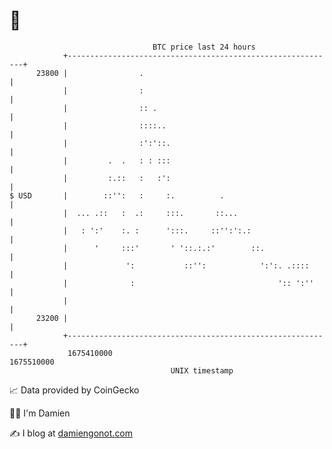 * 👋

#+begin_example
                                   BTC price last 24 hours                    
               +------------------------------------------------------------+ 
         23800 |                .                                           | 
               |                :                                           | 
               |                :: .                                        | 
               |                ::::..                                      | 
               |                :':'::.                                     | 
               |         .  .   : : :::                                     | 
               |         :.::   :   :':                                     | 
   $ USD       |        ::'':   :     :.          .                         | 
               |  ... .::   :  .:     :::.       ::...                      | 
               |   : ':'    :. :      ':::.     ::'':':.:                   | 
               |      '     :::'       ' '::.:.:'        ::.                | 
               |             ':           ::'':            ':':. .::::      | 
               |              :                                ':: ':''     | 
               |                                                            | 
         23200 |                                                            | 
               +------------------------------------------------------------+ 
                1675410000                                        1675510000  
                                       UNIX timestamp                         
#+end_example
📈 Data provided by CoinGecko

🧑‍💻 I'm Damien

✍️ I blog at [[https://www.damiengonot.com][damiengonot.com]]
